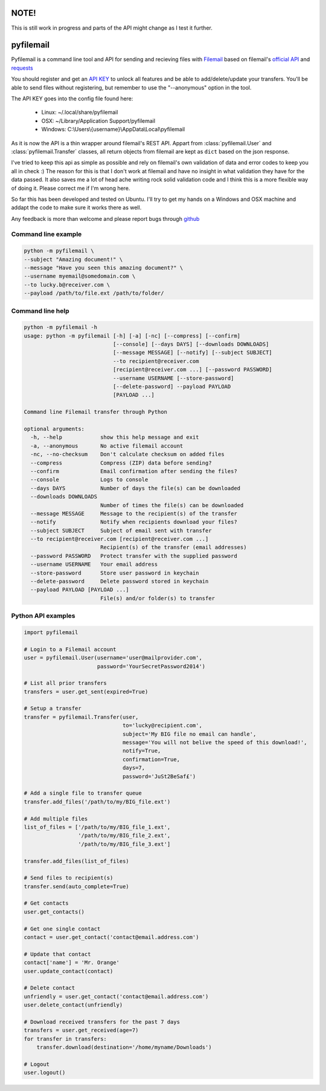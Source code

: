 NOTE!
=====
This is still work in progress and parts of the API might change as I test it further.

pyfilemail
==========

Pyfilemail is a command line tool and API for sending and recieving files with `Filemail <https://www.filemail.com>`_ based on filemail's `official API <https://www.filemail.com/apidoc/ApiDocumentation.aspx>`_
and `requests <https://github.com/kennethreitz/requests>`_

You should register and get an `API KEY <http://www.filemail.com/apidoc/ApiKey.aspx>`_ to unlock all features and be able to add/delete/update your transfers.
You'll be able to send files without registering, but remember to use the "--anonymous" option in the tool.

The API KEY goes into the config file found here:

 * Linux: ~/.local/share/pyfilemail
 * OSX: ~/Library/Application Support/pyfilemail
 * Windows: C:\\Users\\{username}\\AppData\\Local\\pyfilemail

As it is now the API is a thin wrapper around filemail's REST API. Appart from :class:`pyfilemail.User` and :class:`pyfilemail.Transfer` classes, all return objects from filemail are kept as ``dict`` based on the json response.

I've tried to keep this api as simple as possible and rely on filemail's own validation of data and error codes to keep you all in check :) The reason for this is that I don't work at filemail and have no insight in what validation they have for the data passed.
It also saves me a lot of head ache writing rock solid validation code and I think this is a more flexible way of doing it. Please correct me if I'm wrong here.

So far this has been developed and tested on Ubuntu. I'll try to get my hands on a Windows and OSX machine and addapt the code to make sure it works there as well.

Any feedback is more than welcome and please report bugs through `github <https://github.com/apetrynet/pyfilemail/issues>`_

Command line example
********************

..  code-block:: bash

    python -m pyfilemail \
    --subject "Amazing document!" \
    --message "Have you seen this amazing document?" \
    --username myemail@somedomain.com \
    --to lucky.b@receiver.com \
    --payload /path/to/file.ext /path/to/folder/


Command line help
*****************

..  code-block:: bash

    python -m pyfilemail -h
    usage: python -m pyfilemail [-h] [-a] [-nc] [--compress] [--confirm]
                                [--console] [--days DAYS] [--downloads DOWNLOADS]
                                [--message MESSAGE] [--notify] [--subject SUBJECT]
                                --to recipient@receiver.com
                                [recipient@receiver.com ...] [--password PASSWORD]
                                --username USERNAME [--store-password]
                                [--delete-password] --payload PAYLOAD
                                [PAYLOAD ...]

    Command line Filemail transfer through Python

    optional arguments:
      -h, --help            show this help message and exit
      -a, --anonymous       No active filemail account
      -nc, --no-checksum    Don't calculate checksum on added files
      --compress            Compress (ZIP) data before sending?
      --confirm             Email confirmation after sending the files?
      --console             Logs to console
      --days DAYS           Number of days the file(s) can be downloaded
      --downloads DOWNLOADS
                            Number of times the file(s) can be downloaded
      --message MESSAGE     Message to the recipient(s) of the transfer
      --notify              Notify when recipients download your files?
      --subject SUBJECT     Subject of email sent with transfer
      --to recipient@receiver.com [recipient@receiver.com ...]
                            Recipient(s) of the transfer (email addresses)
      --password PASSWORD   Protect transfer with the supplied password
      --username USERNAME   Your email address
      --store-password      Store user password in keychain
      --delete-password     Delete password stored in keychain
      --payload PAYLOAD [PAYLOAD ...]
                            File(s) and/or folder(s) to transfer

Python API examples
*******************

..  code-block:: python

    import pyfilemail

    # Login to a Filemail account
    user = pyfilemail.User(username='user@mailprovider.com',
                           password='YourSecretPassword2014')

    # List all prior transfers
    transfers = user.get_sent(expired=True)

    # Setup a transfer
    transfer = pyfilemail.Transfer(user,
                                   to='lucky@recipient.com',
                                   subject='My BIG file no email can handle',
                                   message='You will not belive the speed of this download!',
                                   notify=True,
                                   confirmation=True,
                                   days=7,
                                   password='JuSt2BeSaf£')

    # Add a single file to transfer queue
    transfer.add_files('/path/to/my/BIG_file.ext')

    # Add multiple files
    list_of_files = ['/path/to/my/BIG_file_1.ext',
                     '/path/to/my/BIG_file_2.ext',
                     '/path/to/my/BIG_file_3.ext']

    transfer.add_files(list_of_files)

    # Send files to recipient(s)
    transfer.send(auto_complete=True)

    # Get contacts
    user.get_contacts()

    # Get one single contact
    contact = user.get_contact('contact@email.address.com')

    # Update that contact
    contact['name'] = 'Mr. Orange'
    user.update_contact(contact)

    # Delete contact
    unfriendly = user.get_contact('contact@email.address.com')
    user.delete_contact(unfriendly)

    # Download received transfers for the past 7 days
    transfers = user.get_received(age=7)
    for transfer in transfers:
        transfer.download(destination='/home/myname/Downloads')

    # Logout
    user.logout()

